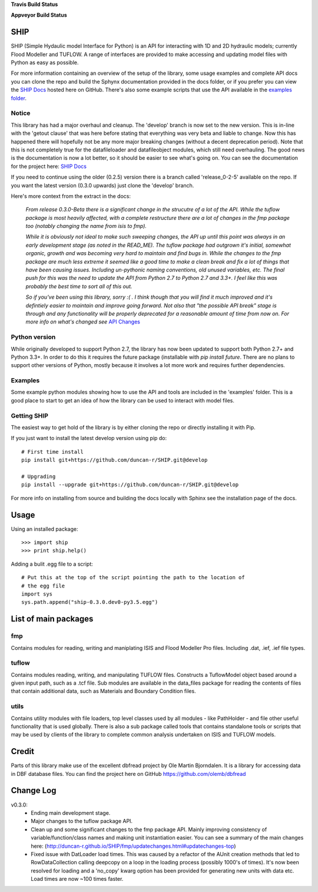 **Travis Build Status**

.. image:: https://travis-ci.org/duncan-r/SHIP.svg?branch=develop
    :target: https://travis-ci.org/duncan-r/SHIP


**Appveyor Build Status**

.. image:: https://ci.appveyor.com/api/projects/status/g4r2my1f7obcq71a/branch/develop?svg=true


SHIP
====

SHIP (Simple Hydaulic model Interface for Python) is an API for interacting
with 1D and 2D hydraulic models; currently Flood Modeller and TUFLOW. A range
of interfaces are provided to make accessing and updating model files with
Python as easy as possible.

For more information containing an overview of the setup of the library,
some usage examples and complete API docs you can clone the repo and build the 
Sphynx documentation provided in the docs folder, or if you prefer you can view
the `SHIP Docs <http://duncan-r.github.io/SHIP/index.html>`_ hosted here on 
GitHub. There's also some example scripts that use the API available in the 
`examples folder <https://github.com/duncan-r/SHIP/tree/develop/examples>`_.

Notice
------

This library has had a major overhaul and cleanup. The 'develop' branch is now
set to the new version. This is in-line with the 'getout clause' that was here
before stating that everything was very beta and liable to change. Now this has
happened there will hopefully not be any more major breaking changes (without
a decent deprecation period). Note that this is not completely true for the
datafileloader and datafileobject modules, which still need overhauling. The
good news is the documentation is now a lot better, so it should be easier to
see what's going on. You can see the documentation for the project here:
`SHIP Docs <http://duncan-r.github.io/SHIP/index.html>`_


If you need to continue using the older (0.2.5) version there is a branch
called 'release_0-2-5' available on the repo. If you want the latest version 
(0.3.0 upwards) just clone the 'develop' branch.

Here's more context from the extract in the docs:

   *From release 0.3.0-Beta there is a significant change in the strucutre of a lot*
   *of the API. While the tuflow package is most heavily affected, with a complete*
   *restructure there are a lot of changes in the fmp package too (notably changing*
   *the name from isis to fmp).*

   *While it is obviously not ideal to make such sweeping changes, the API up until*
   *this point was always in an early development stage (as noted in the READ_ME).*
   *The tuflow package had outgrown it's initial, somewhat organic, growth and*
   *was becoming very hard to maintain and find bugs in. While the changes to the*
   *fmp package are much less extreme it seemed like a good time to make a clean*
   *break and fix a lot of things that have been causing issues. Including*
   *un-pythonic naming conventions, old unused variables, etc. The final push for*
   *this was the need to update the API from Python 2.7 to Python 2.7 and 3.3+. I*
   *feel like this was probably the best time to sort all of this out.*

   *So if you've been using this library, sorry :( . I think though that you will*
   *find it much improved and it's defintiely easier to maintain and improve going*
   *forward. Not also that "the possible API break" stage is through and any*
   *functionality will be properly deprecated for a reasonable amount of time from*
   *now on. For more info on what's changed see* 
   `API Changes <http://duncan-r.github.io/SHIP/fmp/updatechanges.html#updatechanges-top>`_


Python version
--------------

While originally developed to support Python 2.7, the library has now been 
updated to support both Python 2.7+ and Python 3.3+. In order to do this it
requires the future package (installable with `pip install future`. There are no
plans to support other versions of Python, mostly because it involves a lot more
work and requires further dependencies.

Examples
--------

Some example python modules showing how to use the API and tools are included
in the 'examples' folder. This is a good place to start to get an idea of how
the library can be used to interact with model files.

Getting SHIP
------------

The easiest way to get hold of the library is by either cloning the repo or
directly installing it with Pip.

If you just want to install the latest develop version using pip do::

	# First time install
	pip install git+https://github.com/duncan-r/SHIP.git@develop
	
	# Upgrading
	pip install --upgrade git+https://github.com/duncan-r/SHIP.git@develop

For more info on installing from source and building the docs locally with
Sphinx see the installation page of the docs.


Usage
=====

Using an installed package::

   >>> import ship
   >>> print ship.help()

Adding a bulit .egg file to a script::

   # Put this at the top of the script pointing the path to the location of
   # the egg file
   import sys
   sys.path.append("ship-0.3.0.dev0-py3.5.egg")


List of main packages
=====================

fmp
---

Contains modules for reading, writing and maniplating ISIS and Flood 
Modeller Pro files. Including .dat, .ief, .ief file types. 

tuflow
------

Contains modules reading, writing, and manipulating TUFLOW files.
Constructs a TuflowModel object based around a given input path, such
as a .tcf file.
Sub modules are available in the data_files package for reading the
contents of files that contain additional data, such as Materials and
Boundary Condition files.

utils
-----

Contains utility modules with file loaders, top level classes used by
all modules - like PathHolder - and file other useful functionality
that is used globally.
There is also a sub package called tools that contains standalone tools
or scripts that may be used by clients of the library to complete 
common analysis undertaken on ISIS and TUFLOW models.


Credit
======

Parts of this library make use of the excellent dbfread project by
Ole Martin Bjorndalen. It is a library for accessing data in DBF database
files. You can find the project here on GitHub 
https://github.com/olemb/dbfread

Change Log
==========

v0.3.0:
   - Ending main development stage.
   - Major changes to the tuflow package API.
   - Clean up and some significant changes to the fmp package API. Mainly 
     improving consistency of variable/function/class names and making unit
     instantiation easier. You can see a summary of the main changes here:
     (http://duncan-r.github.io/SHIP/fmp/updatechanges.html#updatechanges-top) 
   - Fixed issue with DatLoader load times. This was caused by a refactor of
     the AUnit creation methods that led to RowDataCollection calling deepcopy
     on a loop in the loading process (possibly 1000's of times). It's now been
     resolved for loading and a 'no_copy' kwarg option has been provided for
     generating new units with data etc. Load times are now ~100 times faster.
